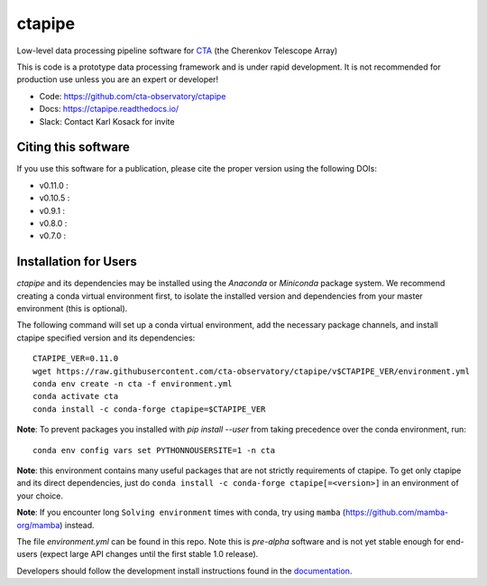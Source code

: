 ============================================================
ctapipe |ci| |codacy| |coverage| |conda| |doilatest|
============================================================

.. |ci| image:: https://github.com/cta-observatory/ctapipe/workflows/CI/badge.svg?branch=master
    :target: https://github.com/cta-observatory/ctapipe/actions?query=workflow%3ACI+branch%3Amaster
    :alt: Test Status
.. |codacy|  image:: https://api.codacy.com/project/badge/Grade/6192b471956b4cc684130c80c8214115
  :target: https://www.codacy.com/gh/cta-observatory/ctapipe?utm_source=github.com&amp;utm_medium=referral&amp;utm_content=cta-observatory/ctapipe&amp;utm_campaign=Badge_Grade
.. |conda| image:: https://anaconda.org/conda-forge/ctapipe/badges/installer/conda.svg
  :target: https://anaconda.org/conda-forge/ctapipe
.. |coverage| image:: https://codecov.io/gh/cta-observatory/ctapipe/branch/master/graph/badge.svg
  :target: https://codecov.io/gh/cta-observatory/ctapipe
.. |doilatest| image:: https://zenodo.org/badge/37927055.svg
  :target: https://zenodo.org/badge/latestdoi/37927055
.. |doiv07| image:: https://zenodo.org/badge/DOI/10.5281/zenodo.3372211.svg
   :target: https://doi.org/10.5281/zenodo.3372211
.. |doiv08| image:: https://zenodo.org/badge/DOI/10.5281/zenodo.3837306.svg
   :target: https://doi.org/10.5281/zenodo.3837306
.. |doiv09| image:: https://zenodo.org/badge/DOI/10.5281/zenodo.4084989.svg
   :target: https://doi.org/10.5281/zenodo.4084989
.. |doiv010| image:: https://zenodo.org/badge/DOI/10.5281/zenodo.4581045.svg
   :target: https://doi.org/10.5281/zenodo.4581045
.. |doiv011| image:: https://zenodo.org/badge/DOI/10.5281/zenodo.4746317.svg
   :target: https://doi.org/10.5281/zenodo.4746317

Low-level data processing pipeline software for
`CTA <www.cta-observatory.org>`_ (the Cherenkov Telescope Array)

This is code is a prototype data processing framework and is under rapid
development. It is not recommended for production use unless you are an
expert or developer!

* Code: https://github.com/cta-observatory/ctapipe
* Docs: https://ctapipe.readthedocs.io/
* Slack: Contact Karl Kosack for invite

Citing this software
--------------------
If you use this software for a publication, please cite the proper version using the following DOIs:

- v0.11.0 : |doiv011|
- v0.10.5 : |doiv010|
- v0.9.1 : |doiv09|
- v0.8.0 : |doiv08|
- v0.7.0 : |doiv07|

Installation for Users
----------------------

*ctapipe* and its dependencies may be installed using the *Anaconda* or
*Miniconda* package system. We recommend creating a conda virtual environment
first, to isolate the installed version and dependencies from your master
environment (this is optional).


The following command will set up a conda virtual environment, add the
necessary package channels, and install ctapipe specified version and its dependencies::

    CTAPIPE_VER=0.11.0
    wget https://raw.githubusercontent.com/cta-observatory/ctapipe/v$CTAPIPE_VER/environment.yml
    conda env create -n cta -f environment.yml
    conda activate cta
    conda install -c conda-forge ctapipe=$CTAPIPE_VER


**Note**: To prevent packages you installed with `pip install --user` from taking precedence over the conda environment, run::

    conda env config vars set PYTHONNOUSERSITE=1 -n cta

  
**Note**: this environment contains many useful packages that are not strictly requirements of ctapipe.
To get only ctapipe and its direct dependencies, just do ``conda install -c conda-forge ctapipe[=<version>]`` in an environment
of your choice. 

**Note**: If you encounter long ``Solving environment`` times with conda, try using ``mamba`` (https://github.com/mamba-org/mamba) instead.

The file *environment.yml* can be found in this repo. 
Note this is *pre-alpha* software and is not yet stable enough for end-users (expect large API changes until the first stable 1.0 release).

Developers should follow the development install instructions found in the
`documentation <https://cta-observatory.github
.io/ctapipe/getting_started>`_.

